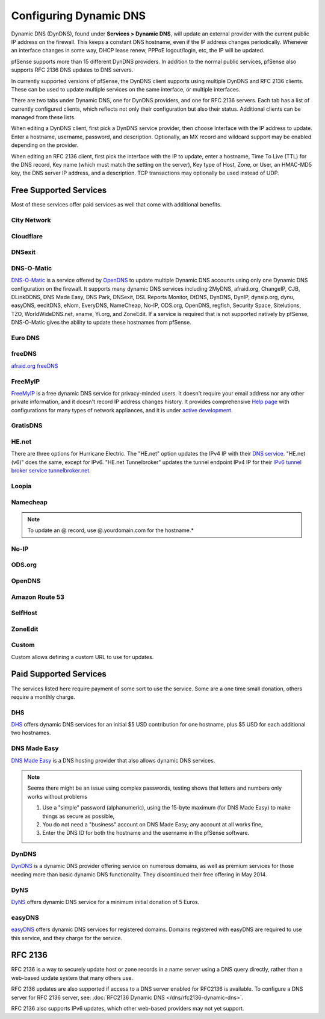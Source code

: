 Configuring Dynamic DNS
=======================

Dynamic DNS (DynDNS), found under **Services > Dynamic DNS**, will
update an external provider with the current public IP address on the
firewall. This keeps a constant DNS hostname, even if the IP address
changes periodically. Whenever an interface changes in some way, DHCP
lease renew, PPPoE logout/login, etc, the IP will be updated.

pfSense supports more than 15 different DynDNS providers. In addition to the
normal public services, pfSense also supports RFC 2136 DNS updates to DNS
servers.

In currently supported versions of pfSense, the DynDNS client supports
using multiple DynDNS and RFC 2136 clients. These can be used to update
multiple services on the same interface, or multiple interfaces.

There are two tabs under Dynamic DNS, one for DynDNS providers, and one
for RFC 2136 servers. Each tab has a list of currently configured
clients, which reflects not only their configuration but also their
status. Additional clients can be managed from these lists.

When editing a DynDNS client, first pick a DynDNS service provider, then
choose Interface with the IP address to update. Enter a hostname,
username, password, and description. Optionally, an MX record and
wildcard support may be enabled depending on the provider.

When editing an RFC 2136 client, first pick the interface with the IP to
update, enter a hostname, Time To Live (TTL) for the DNS record, Key
name (which must match the setting on the server), Key type of Host,
Zone, or User, an HMAC-MD5 key, the DNS server IP address, and a
description. TCP transactions may optionally be used instead of UDP.

Free Supported Services
-----------------------

Most of these services offer paid services as well that come with additional
benefits.

City Network
~~~~~~~~~~~~

Cloudflare
~~~~~~~~~~

DNSexit
~~~~~~~

DNS-O-Matic
~~~~~~~~~~~

`DNS-O-Matic <https://www.dnsomatic.com/>`__ is a service offered by
`OpenDNS <http://www.opendns.com>`__ to update multiple Dynamic DNS
accounts using only one Dynamic DNS configuration on the firewall. It
supports many dynamic DNS services including 2MyDNS, afraid.org,
ChangeIP, CJB, DLinkDDNS, DNS Made Easy, DNS Park, DNSexit, DSL Reports
Monitor, DtDNS, DynDNS, DynIP, dynsip.org, dynu, easyDNS, eeditDNS,
eNom, EveryDNS, NameCheap, No-IP, ODS.org, OpenDNS, regfish, Security
Space, Sitelutions, TZO, WorldWideDNS.net, xname, Yi.org, and ZoneEdit.
If a service is required that is not supported natively by pfSense,
DNS-O-Matic gives the ability to update these hostnames from pfSense.

Euro DNS
~~~~~~~~

freeDNS
~~~~~~~

`afraid.org freeDNS <http://freedns.afraid.org/>`__

FreeMyIP
~~~~~~~~

`FreeMyIP <https://freemyip.com>`__ is a free dynamic DNS service for
privacy-minded users. It doesn't require your email address nor any
other private information, and it doesn't record IP address changes
history. It provides comprehensive `Help
page <https://freemyip.com/help.py>`__ with configurations for many
types of network appliances, and it is under `active
development <https://freemyip.com/whatsnew.py>`__.

GratisDNS
~~~~~~~~~

HE.net
~~~~~~

There are three options for Hurricane Electric. The "HE.net" option
updates the IPv4 IP with their `DNS service <https://dns.he.net>`__.
"HE.net (v6)" does the same, except for IPv6. "HE.net Tunnelbroker"
updates the tunnel endpoint IPv4 IP for their `IPv6 tunnel broker
service tunnelbroker.net <https://tunnelbroker.net>`__.

Loopia
~~~~~~

Namecheap
~~~~~~~~~

.. note:: To update an @ record, use @.yourdomain.com for the hostname.*

No-IP
~~~~~

ODS.org
~~~~~~~

OpenDNS
~~~~~~~

Amazon Route 53
~~~~~~~~~~~~~~~

SelfHost
~~~~~~~~

ZoneEdit
~~~~~~~~

Custom
~~~~~~

Custom allows defining a custom URL to use for updates.

Paid Supported Services
-----------------------

The services listed here require payment of some sort to use the
service. Some are a one time small donation, others require a monthly
charge.

DHS
~~~

`DHS <http://www.dhs.org>`__ offers dynamic DNS services for an initial
$5 USD contribution for one hostname, plus $5 USD for each additional
two hostnames.

DNS Made Easy
~~~~~~~~~~~~~

`DNS Made Easy <http://www.dnsmadeeasy.com/integration/dynamicdns/>`__
is a DNS hosting provider that also allows dynamic DNS services.

.. note:: Seems there might be an issue using complex passwords, testing
   shows that letters and numbers only works without problems

   1. Use a "simple" password (alphanumeric), using the 15-byte maximum (for DNS Made Easy) to make things as secure as possible,
   2. You do not need a "business" account on DNS Made Easy; any account at all works fine,
   3. Enter the DNS ID for both the hostname and the username in the pfSense software.

DynDNS
~~~~~~

`DynDNS <http://www.dyndns.com/>`__ is a dynamic DNS provider offering
service on numerous domains, as well as premium services for those
needing more than basic dynamic DNS functionality. They discontinued
their free offering in May 2014.

DyNS
~~~~

`DyNS <http://www.dyns.cx/>`__ offers dynamic DNS service for a minimum
initial donation of 5 Euros.

easyDNS
~~~~~~~

`easyDNS <http://www.easydns.com>`__ offers dynamic DNS services for
registered domains. Domains registered with easyDNS are required to use
this service, and they charge for the service.

RFC 2136
--------

RFC 2136 is a way to securely update host or zone records in a name
server using a DNS query directly, rather than a web-based update system
that many others use.

RFC 2136 updates are also supported if access to a DNS server enabled
for RFC2136 is available. To configure a DNS server for RFC 2136 server,
see: :doc:`RFC2136 Dynamic DNS </dns/rfc2136-dynamic-dns>`.

RFC 2136 also supports IPv6 updates, which other web-based providers may
not yet support.
